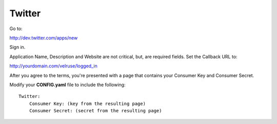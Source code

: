 Twitter
=======

Go to:

http://dev.twitter.com/apps/new

Sign in.

Application Name, Description and Website are not critical, but, are required
fields. Set the Callback URL to:

http://yourdomain.com/velruse/logged_in

After you agree to the terms, you're presented with a page that contains your
Consumer Key and Consumer Secret.

Modify your **CONFIG.yaml** file to include the following:

::

    Twitter:
        Consumer Key: (key from the resulting page)
        Consumer Secret: (secret from the resulting page)
